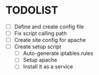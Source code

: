 * TODOLIST
- [ ] Define and create config file 
- [ ] Fix script calling path
- [ ] Create site config for apache
- [ ] Create setup script
  - [ ] Auto-generate iptables.rules
  - [ ] Setup apache
  - [ ] Install it as a service
